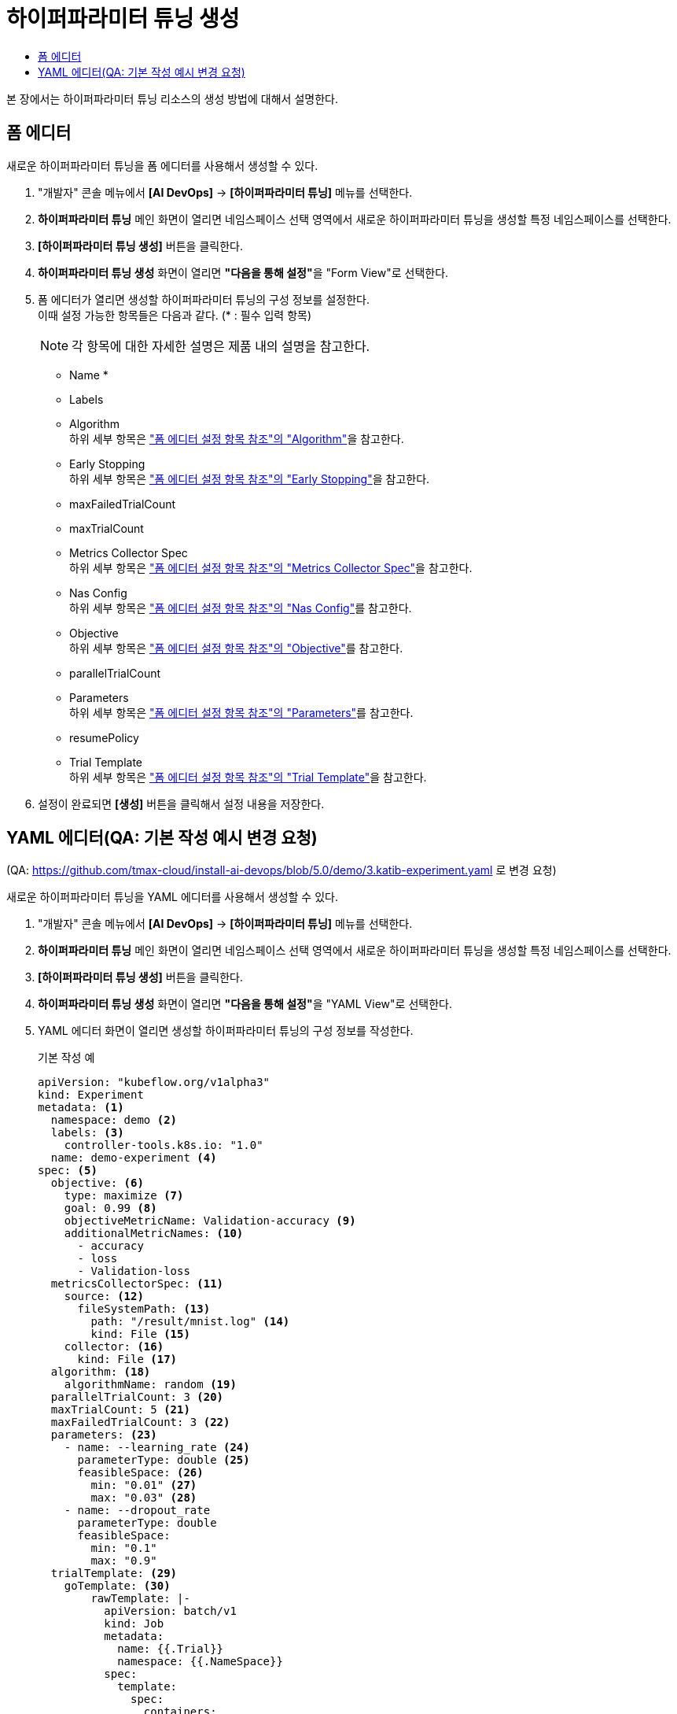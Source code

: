 = 하이퍼파라미터 튜닝 생성
:toc:
:toc-title:

본 장에서는 하이퍼파라미터 튜닝 리소스의 생성 방법에 대해서 설명한다.

== 폼 에디터

새로운 하이퍼파라미터 튜닝을 폼 에디터를 사용해서 생성할 수 있다.

. "개발자" 콘솔 메뉴에서 *[AI DevOps]* -> *[하이퍼파라미터 튜닝]* 메뉴를 선택한다.
. *하이퍼파라미터 튜닝* 메인 화면이 열리면 네임스페이스 선택 영역에서 새로운 하이퍼파라미터 튜닝을 생성할 특정 네임스페이스를 선택한다.
. *[하이퍼파라미터 튜닝 생성]* 버튼을 클릭한다.
. *하이퍼파라미터 튜닝 생성* 화면이 열리면 **"다음을 통해 설정"**을 "Form View"로 선택한다.
. 폼 에디터가 열리면 생성할 하이퍼파라미터 튜닝의 구성 정보를 설정한다. +
이때 설정 가능한 항목들은 다음과 같다. (* : 필수 입력 항목) 
+
NOTE: 각 항목에 대한 자세한 설명은 제품 내의 설명을 참고한다.

* Name *
* Labels
* Algorithm +
하위 세부 항목은 xref:../form-set-item.adoc#Algorithm["폼 에디터 설정 항목 참조"의 "Algorithm"]을 참고한다.
* Early Stopping +
하위 세부 항목은 xref:../form-set-item.adoc#EarlyStopping["폼 에디터 설정 항목 참조"의 "Early Stopping"]을 참고한다.
* maxFailedTrialCount
* maxTrialCount
* Metrics Collector Spec +
하위 세부 항목은 xref:../form-set-item.adoc#MetricsCollectorSpec["폼 에디터 설정 항목 참조"의 "Metrics Collector Spec"]을 참고한다.
* Nas Config +
하위 세부 항목은 xref:../form-set-item.adoc#NasConfig["폼 에디터 설정 항목 참조"의 "Nas Config"]를 참고한다.
* Objective +
하위 세부 항목은 xref:../form-set-item.adoc#Objective["폼 에디터 설정 항목 참조"의 "Objective"]를 참고한다.
* parallelTrialCount
* Parameters +
하위 세부 항목은 xref:../form-set-item.adoc#Parameters["폼 에디터 설정 항목 참조"의 "Parameters"]를 참고한다.
* resumePolicy
* Trial Template +
하위 세부 항목은 xref:../form-set-item.adoc#TrialTemplate["폼 에디터 설정 항목 참조"의 "Trial Template"]을 참고한다.
. 설정이 완료되면 *[생성]* 버튼을 클릭해서 설정 내용을 저장한다.

== YAML 에디터(QA: 기본 작성 예시 변경 요청)
(QA: https://github.com/tmax-cloud/install-ai-devops/blob/5.0/demo/3.katib-experiment.yaml 로 변경 요청)

새로운 하이퍼파라미터 튜닝을 YAML 에디터를 사용해서 생성할 수 있다.

. "개발자" 콘솔 메뉴에서 *[AI DevOps]* -> *[하이퍼파라미터 튜닝]* 메뉴를 선택한다.
. *하이퍼파라미터 튜닝* 메인 화면이 열리면 네임스페이스 선택 영역에서 새로운 하이퍼파라미터 튜닝을 생성할 특정 네임스페이스를 선택한다.
. *[하이퍼파라미터 튜닝 생성]* 버튼을 클릭한다.
. *하이퍼파라미터 튜닝 생성* 화면이 열리면 **"다음을 통해 설정"**을 "YAML View"로 선택한다.
. YAML 에디터 화면이 열리면 생성할 하이퍼파라미터 튜닝의 구성 정보를 작성한다.
+
.기본 작성 예
[source,yaml]
----
apiVersion: "kubeflow.org/v1alpha3"
kind: Experiment
metadata: <1>
  namespace: demo <2>
  labels: <3>
    controller-tools.k8s.io: "1.0"
  name: demo-experiment <4>
spec: <5>
  objective: <6>
    type: maximize <7>
    goal: 0.99 <8>
    objectiveMetricName: Validation-accuracy <9>
    additionalMetricNames: <10>
      - accuracy
      - loss
      - Validation-loss
  metricsCollectorSpec: <11>
    source: <12>
      fileSystemPath: <13>
        path: "/result/mnist.log" <14>
        kind: File <15>
    collector: <16>
      kind: File <17>
  algorithm: <18>
    algorithmName: random <19>
  parallelTrialCount: 3 <20>
  maxTrialCount: 5 <21>
  maxFailedTrialCount: 3 <22>
  parameters: <23>
    - name: --learning_rate <24>
      parameterType: double <25>
      feasibleSpace: <26>
        min: "0.01" <27>
        max: "0.03" <28>
    - name: --dropout_rate
      parameterType: double
      feasibleSpace:
        min: "0.1"
        max: "0.9"
  trialTemplate: <29>
    goTemplate: <30>
        rawTemplate: |-
          apiVersion: batch/v1
          kind: Job
          metadata:
            name: {{.Trial}}
            namespace: {{.NameSpace}}
          spec:
            template:
              spec:
                containers:
                - name: {{.Trial}}
                  image: docker.io/rhojw/sample-job:3C8CE2EE
                  command:
                  - "python"
                  - "/app/fmnist-save-model-renew.py"
                  {{- with .HyperParameters}}
                  {{- range .}}
                  - "{{.Name}}={{.Value}}" <31>
                  {{- end}}
                  {{- end}}
                  resources:
                    limits:
                      nvidia.com/gpu: 1
                restartPolicy: Never
----
+
<1> Experiment의 메타데이터
<2> Experiment가 생성될 네임스페이스의 이름
<3> Experiment를 분류할 때 사용할 레이블 정보 (키-값 형식)
<4> Experiment의 이름
<5> Experiment의 스펙
<6> Experiment의 Objective
<7> Objective의 종류
<8> Objective의 목표 수치
<9> Objective로 정할 메트릭의 이름
<10> Objective 외에 추가적으로 확인할 메트릭들의 목록
<11> 메트릭을 수집할 Collector의 스펙
<12> 메트릭을 수집할 Source
<13> 파일 시스템 내 메트릭을 수집할 Source의 정보
<14> 메트릭을 수집할 경로
<15> 경로 내의 유형 (파일 또는 디렉터리)
<16> Collector의 정보
<17> Collector의 유형
<18> 최적의 파라미터 조합을 찾기 위한 알고리즘
<19> 알고리즘의 이름
<20> 병렬적으로 수행할 트라이얼의 최대 개수
<21> 최대 트라이얼 횟수
<22> 허용할 최대 실패 횟수
<23> Experiment를 통해 최적화할 파라미터의 목록
<24> 파라미터의 이름
<25> 파라미터의 유형
<26> 파라미터의 범위 지정
<27> 파라미터의 범위 (최솟값)
<28> 파라미터의 범위 (최댓값)
<29> 트라이얼의 템플릿
<30> Go 언어의 템플릿 정의
<31> 파라미터를 넣을 형식
. 작성이 완료되면 *[생성]* 버튼을 클릭해서 작성 내용을 저장한다.
